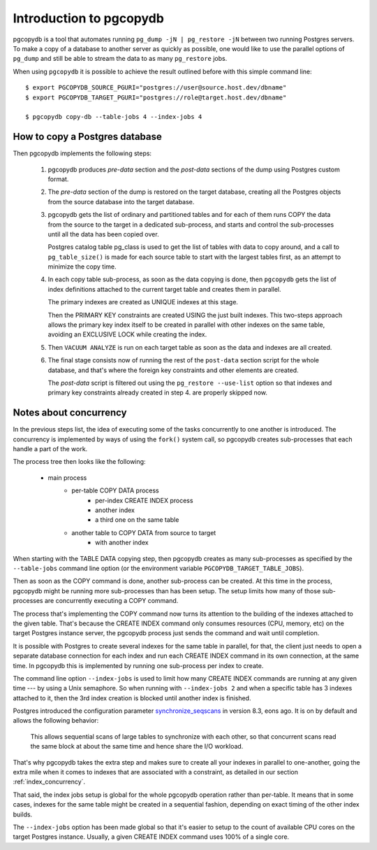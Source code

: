 Introduction to pgcopydb
========================

pgcopydb is a tool that automates running ``pg_dump -jN | pg_restore -jN``
between two running Postgres servers. To make a copy of a database to
another server as quickly as possible, one would like to use the parallel
options of ``pg_dump`` and still be able to stream the data to as many
``pg_restore`` jobs.

When using ``pgcopydb`` it is possible to achieve the result outlined before
with this simple command line::

  $ export PGCOPYDB_SOURCE_PGURI="postgres://user@source.host.dev/dbname"
  $ export PGCOPYDB_TARGET_PGURI="postgres://role@target.host.dev/dbname"

  $ pgcopydb copy-db --table-jobs 4 --index-jobs 4

How to copy a Postgres database
-------------------------------

Then pgcopydb implements the following steps:

  1. pgcopydb produces *pre-data* section and the *post-data* sections of
     the dump using Postgres custom format.

  2. The *pre-data* section of the dump is restored on the target database,
     creating all the Postgres objects from the source database into the
     target database.

  3. pgcopydb gets the list of ordinary and partitioned tables and for each
     of them runs COPY the data from the source to the target in a dedicated
     sub-process, and starts and control the sub-processes until all the
     data has been copied over.

     Postgres catalog table pg_class is used to get the list of tables with
     data to copy around, and a call to ``pg_table_size()`` is made for each
     source table to start with the largest tables first, as an attempt to
     minimize the copy time.

  4. In each copy table sub-process, as soon as the data copying is done,
     then ``pgcopydb`` gets the list of index definitions attached to the
     current target table and creates them in parallel.

     The primary indexes are created as UNIQUE indexes at this stage.

     Then the PRIMARY KEY constraints are created USING the just built
     indexes. This two-steps approach allows the primary key index itself to
     be created in parallel with other indexes on the same table, avoiding
     an EXCLUSIVE LOCK while creating the index.

  5. Then ``VACUUM ANALYZE`` is run on each target table as soon as the data
     and indexes are all created.

  6. The final stage consists now of running the rest of the ``post-data``
     section script for the whole database, and that's where the foreign key
     constraints and other elements are created.

     The *post-data* script is filtered out using the ``pg_restore
     --use-list`` option so that indexes and primary key constraints already
     created in step 4. are properly skipped now.

Notes about concurrency
-----------------------

In the previous steps list, the idea of executing some of the tasks
concurrently to one another is introduced. The concurrency is implemented by
ways of using the ``fork()`` system call, so pgcopydb creates sub-processes
that each handle a part of the work.

The process tree then looks like the following:

  - main process
	  - per-table COPY DATA process
		  - per-index CREATE INDEX process
		  - another index
		  - a third one on the same table
	  - another table to COPY DATA from source to target
		  - with another index

When starting with the TABLE DATA copying step, then pgcopydb creates as
many sub-processes as specified by the ``--table-jobs`` command line option
(or the environment variable ``PGCOPYDB_TARGET_TABLE_JOBS``).

Then as soon as the COPY command is done, another sub-process can be
created. At this time in the process, pgcopydb might be running more
sub-processes than has been setup. The setup limits how many of those
sub-processes are concurrently executing a COPY command.

The process that's implementing the COPY command now turns its attention to
the building of the indexes attached to the given table. That's because the
CREATE INDEX command only consumes resources (CPU, memory, etc) on the
target Postgres instance server, the pgcopydb process just sends the command
and wait until completion.

It is possible with Postgres to create several indexes for the same table in
parallel, for that, the client just needs to open a separate database
connection for each index and run each CREATE INDEX command in its own
connection, at the same time. In pgcopydb this is implemented by running one
sub-process per index to create.

The command line option ``--index-jobs`` is used to limit how many CREATE
INDEX commands are running at any given time --- by using a Unix semaphore.
So when running with ``--index-jobs 2`` and when a specific table has 3
indexes attached to it, then the 3rd index creation is blocked until another
index is finished.

Postgres introduced the configuration parameter `synchronize_seqscans`__ in
version 8.3, eons ago. It is on by default and allows the following
behavior:

__ https://postgresqlco.nf/doc/en/param/synchronize_seqscans/

  This allows sequential scans of large tables to synchronize with each
  other, so that concurrent scans read the same block at about the same time
  and hence share the I/O workload.

That's why pgcopydb takes the extra step and makes sure to create all your
indexes in parallel to one-another, going the extra mile when it comes to
indexes that are associated with a constraint, as detailed in our section
:ref:`index_concurrency`.

That said, the index jobs setup is global for the whole pgcopydb operation
rather than per-table. It means that in some cases, indexes for the same
table might be created in a sequential fashion, depending on exact timing of
the other index builds.

The ``--index-jobs`` option has been made global so that it's easier to
setup to the count of available CPU cores on the target Postgres instance.
Usually, a given CREATE INDEX command uses 100% of a single core.
